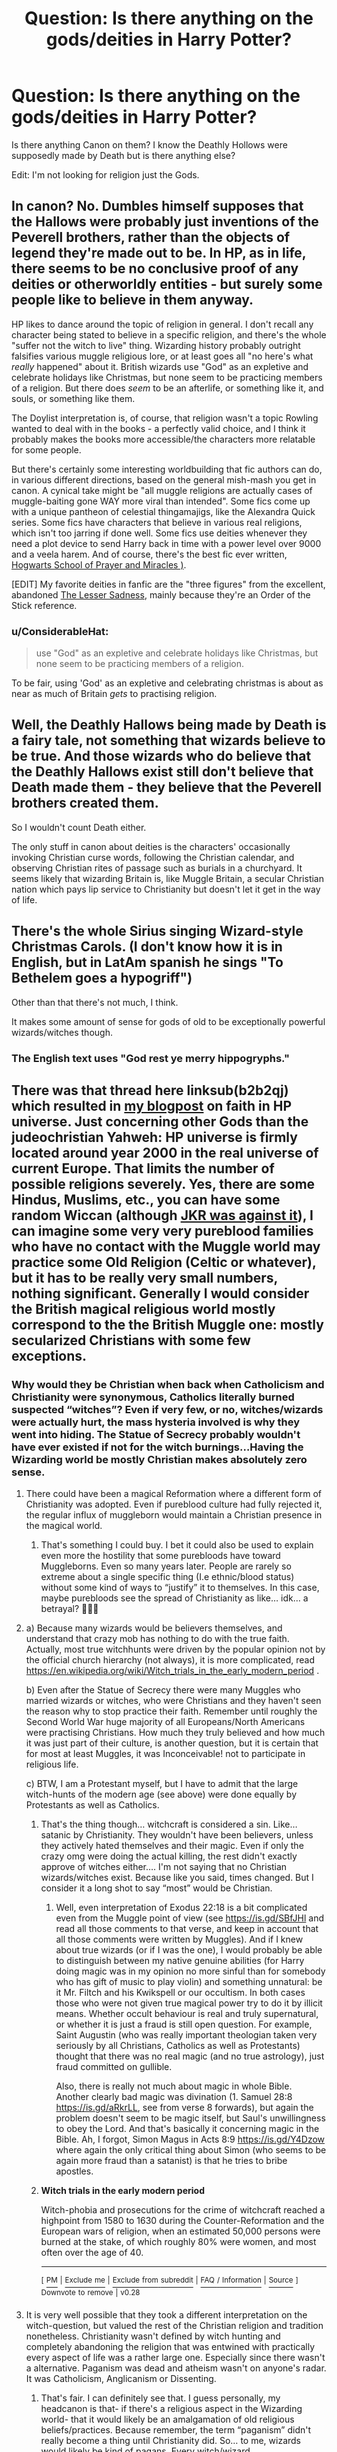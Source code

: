 #+TITLE: Question: Is there anything on the gods/deities in Harry Potter?

* Question: Is there anything on the gods/deities in Harry Potter?
:PROPERTIES:
:Author: TheDivineDemon
:Score: 5
:DateUnix: 1557473049.0
:DateShort: 2019-May-10
:END:
Is there anything Canon on them? I know the Deathly Hollows were supposedly made by Death but is there anything else?

Edit: I'm not looking for religion just the Gods.


** In canon? No. Dumbles himself supposes that the Hallows were probably just inventions of the Peverell brothers, rather than the objects of legend they're made out to be. In HP, as in life, there seems to be no conclusive proof of any deities or otherworldly entities - but surely some people like to believe in them anyway.

HP likes to dance around the topic of religion in general. I don't recall any character being stated to believe in a specific religion, and there's the whole "suffer not the witch to live" thing. Wizarding history probably outright falsifies various muggle religious lore, or at least goes all "no here's what /really/ happened" about it. British wizards use "God" as an expletive and celebrate holidays like Christmas, but none seem to be practicing members of a religion. But there does /seem/ to be an afterlife, or something like it, and souls, or something like them.

The Doylist interpretation is, of course, that religion wasn't a topic Rowling wanted to deal with in the books - a perfectly valid choice, and I think it probably makes the books more accessible/the characters more relatable for some people.

But there's certainly some interesting worldbuilding that fic authors can do, in various different directions, based on the general mish-mash you get in canon. A cynical take might be "all muggle religions are actually cases of muggle-baiting gone WAY more viral than intended". Some fics come up with a unique pantheon of celestial thingamajigs, like the Alexandra Quick series. Some fics have characters that believe in various real religions, which isn't too jarring if done well. Some fics use deities whenever they need a plot device to send Harry back in time with a power level over 9000 and a veela harem. And of course, there's the best fic ever written, [[https://www.fanfiction.net/s/10644439/1/Hogwarts-School-of-Prayer-and-Miracles][Hogwarts School of Prayer and Miracles )]].

[EDIT] My favorite deities in fanfic are the "three figures" from the excellent, abandoned [[https://www.fanfiction.net/s/10959046/1/The-Lesser-Sadness][The Lesser Sadness]], mainly because they're an Order of the Stick reference.
:PROPERTIES:
:Author: blast_ended_sqrt
:Score: 13
:DateUnix: 1557474856.0
:DateShort: 2019-May-10
:END:

*** u/ConsiderableHat:
#+begin_quote
  use "God" as an expletive and celebrate holidays like Christmas, but none seem to be practicing members of a religion.
#+end_quote

To be fair, using 'God' as an expletive and celebrating christmas is about as near as much of Britain /gets/ to practising religion.
:PROPERTIES:
:Author: ConsiderableHat
:Score: 6
:DateUnix: 1557502237.0
:DateShort: 2019-May-10
:END:


** Well, the Deathly Hallows being made by Death is a fairy tale, not something that wizards believe to be true. And those wizards who do believe that the Deathly Hallows exist still don't believe that Death made them - they believe that the Peverell brothers created them.

So I wouldn't count Death either.

The only stuff in canon about deities is the characters' occasionally invoking Christian curse words, following the Christian calendar, and observing Christian rites of passage such as burials in a churchyard. It seems likely that wizarding Britain is, like Muggle Britain, a secular Christian nation which pays lip service to Christianity but doesn't let it get in the way of life.
:PROPERTIES:
:Author: Taure
:Score: 15
:DateUnix: 1557473866.0
:DateShort: 2019-May-10
:END:


** There's the whole Sirius singing Wizard-style Christmas Carols. (I don't know how it is in English, but in LatAm spanish he sings "To Bethelem goes a hypogriff")

Other than that there's not much, I think.

It makes some amount of sense for gods of old to be exceptionally powerful wizards/witches though.
:PROPERTIES:
:Author: will1707
:Score: 5
:DateUnix: 1557500782.0
:DateShort: 2019-May-10
:END:

*** The English text uses "God rest ye merry hippogryphs."
:PROPERTIES:
:Author: ParanoidDrone
:Score: 7
:DateUnix: 1557504393.0
:DateShort: 2019-May-10
:END:


** There was that thread here linksub(b2b2qj) which resulted in [[https://matej.ceplovi.cz/blog/religionless-universe-of-harry-potter.html][my blogpost]] on faith in HP universe. Just concerning other Gods than the judeochristian Yahweh: HP universe is firmly located around year 2000 in the real universe of current Europe. That limits the number of possible religions severely. Yes, there are some Hindus, Muslims, etc., you can have some random Wiccan (although [[https://harrypotter.fandom.com/wiki/J._K._Rowling%27s_Twitter_account#Wicca_in_the_wizarding_world][JKR was against it]]), I can imagine some very very pureblood families who have no contact with the Muggle world may practice some Old Religion (Celtic or whatever), but it has to be really very small numbers, nothing significant. Generally I would consider the British magical religious world mostly correspond to the the British Muggle one: mostly secularized Christians with some few exceptions.
:PROPERTIES:
:Author: ceplma
:Score: 2
:DateUnix: 1557473935.0
:DateShort: 2019-May-10
:END:

*** Why would they be Christian when back when Catholicism and Christianity were synonymous, Catholics literally burned suspected “witches”? Even if very few, or no, witches/wizards were actually hurt, the mass hysteria involved is why they went into hiding. The Statue of Secrecy probably wouldn't have ever existed if not for the witch burnings...Having the Wizarding world be mostly Christian makes absolutely zero sense.
:PROPERTIES:
:Author: veevee9332
:Score: 2
:DateUnix: 1557519050.0
:DateShort: 2019-May-11
:END:

**** There could have been a magical Reformation where a different form of Christianity was adopted. Even if pureblood culture had fully rejected it, the regular influx of muggleborn would maintain a Christian presence in the magical world.
:PROPERTIES:
:Author: denarii
:Score: 2
:DateUnix: 1557532439.0
:DateShort: 2019-May-11
:END:

***** That's something I could buy. I bet it could also be used to explain even more the hostility that some purebloods have toward Muggleborns. Even so many years later. People are rarely so extreme about a single specific thing (I.e ethnic/blood status) without some kind of ways to “justify” it to themselves. In this case, maybe purebloods see the spread of Christianity as like... idk... a betrayal? 🤷🏻‍♀️
:PROPERTIES:
:Author: veevee9332
:Score: 1
:DateUnix: 1557533801.0
:DateShort: 2019-May-11
:END:


**** a) Because many wizards would be believers themselves, and understand that crazy mob has nothing to do with the true faith. Actually, most true witchhunts were driven by the popular opinion not by the official church hierarchy (not always), it is more complicated, read [[https://en.wikipedia.org/wiki/Witch_trials_in_the_early_modern_period]] .

b) Even after the Statue of Secrecy there were many Muggles who married wizards or witches, who were Christians and they haven't seen the reason why to stop practice their faith. Remember until roughly the Second World War huge majority of all Europeans/North Americans were practising Christians. How much they truly believed and how much it was just part of their culture, is another question, but it is certain that for most at least Muggles, it was Inconceivable! not to participate in religious life.

c) BTW, I am a Protestant myself, but I have to admit that the large witch-hunts of the modern age (see above) were done equally by Protestants as well as Catholics.
:PROPERTIES:
:Author: ceplma
:Score: 1
:DateUnix: 1557520167.0
:DateShort: 2019-May-11
:END:

***** That's the thing though... witchcraft is considered a sin. Like... satanic by Christianity. They wouldn't have been believers, unless they actively hated themselves and their magic. Even if only the crazy omg were doing the actual killing, the rest didn't exactly approve of witches either.... I'm not saying that no Christian wizards/witches exist. Because like you said, times changed. But I consider it a long shot to say “most” would be Christian.
:PROPERTIES:
:Author: veevee9332
:Score: 2
:DateUnix: 1557520358.0
:DateShort: 2019-May-11
:END:

****** Well, even interpretation of Exodus 22:18 is a bit complicated even from the Muggle point of view (see [[https://is.gd/SBfJHl]] and read all those comments to that verse, and keep in account that all those comments were written by Muggles). And if I knew about true wizards (or if I was the one), I would probably be able to distinguish between my native genuine abilities (for Harry doing magic was in my opinion no more sinful than for somebody who has gift of music to play violin) and something unnatural: be it Mr. Filtch and his Kwikspell or our occultism. In both cases those who were not given true magical power try to do it by illicit means. Whether occult behaviour is real and truly supernatural, or whether it is just a fraud is still open question. For example, Saint Augustin (who was really important theologian taken very seriously by all Christians, Catholics as well as Protestants) thought that there was no real magic (and no true astrology), just fraud committed on gullible.

Also, there is really not much about magic in whole Bible. Another clearly bad magic was divination (1. Samuel 28:8 [[https://is.gd/aRkrLL]], see from verse 8 forwards), but again the problem doesn't seem to be magic itself, but Saul's unwillingness to obey the Lord. And that's basically it concerning magic in the Bible. Ah, I forgot, Simon Magus in Acts 8:9 [[https://is.gd/Y4Dzow]] where again the only critical thing about Simon (who seems to be again more fraud than a satanist) is that he tries to bribe apostles.
:PROPERTIES:
:Author: ceplma
:Score: 2
:DateUnix: 1557521176.0
:DateShort: 2019-May-11
:END:


***** *Witch trials in the early modern period*

Witch-phobia and prosecutions for the crime of witchcraft reached a highpoint from 1580 to 1630 during the Counter-Reformation and the European wars of religion, when an estimated 50,000 persons were burned at the stake, of which roughly 80% were women, and most often over the age of 40.

--------------

^{[} [[https://www.reddit.com/message/compose?to=kittens_from_space][^{PM}]] ^{|} [[https://reddit.com/message/compose?to=WikiTextBot&message=Excludeme&subject=Excludeme][^{Exclude} ^{me}]] ^{|} [[https://np.reddit.com/r/HPfanfiction/about/banned][^{Exclude} ^{from} ^{subreddit}]] ^{|} [[https://np.reddit.com/r/WikiTextBot/wiki/index][^{FAQ} ^{/} ^{Information}]] ^{|} [[https://github.com/kittenswolf/WikiTextBot][^{Source}]] ^{]} ^{Downvote} ^{to} ^{remove} ^{|} ^{v0.28}
:PROPERTIES:
:Author: WikiTextBot
:Score: 1
:DateUnix: 1557520175.0
:DateShort: 2019-May-11
:END:


**** It is very well possible that they took a different interpretation on the witch-question, but valued the rest of the Christian religion and tradition nonetheless. Christianity wasn't defined by witch hunting and completely abandoning the religion that was entwined with practically every aspect of life was a rather large one. Especially since there wasn't a alternative. Paganism was dead and atheism wasn't on anyone's radar. It was Catholicism, Anglicanism or Dissenting.
:PROPERTIES:
:Author: mvvh
:Score: 1
:DateUnix: 1557520760.0
:DateShort: 2019-May-11
:END:

***** That's fair. I can definitely see that. I guess personally, my headcanon is that- if there's a religious aspect in the Wizarding world- that it would likely be an amalgamation of old religious beliefs/practices. Because remember, the term “paganism” didn't really become a thing until Christianity did. So... to me, wizards would likely be kind of pagans. Every witch/wizard worshipping/believing/etc. in whatever gods/deities that they felt were relevant and helpful for them, specifically. It wouldn't really be any centralized religious order or anything. Because that's how it used to be waaaay back then before organized religion was a thing.
:PROPERTIES:
:Author: veevee9332
:Score: 0
:DateUnix: 1557521130.0
:DateShort: 2019-May-11
:END:

****** The problem with that is that Christianity had been in full swing before the statue of secrecy was enacted. Whatever was left of old pagan beliefs and practices was incorporated in the Christian way of doing things. There was nothing left to build something new upon and that is reflected in canon where we see nothing that hints toward paganism.
:PROPERTIES:
:Author: mvvh
:Score: 1
:DateUnix: 1557522890.0
:DateShort: 2019-May-11
:END:

******* I did say that's why it's a headcanon. Particularly since Rowling avoided religion (probably wisely imo).
:PROPERTIES:
:Author: veevee9332
:Score: 1
:DateUnix: 1557522979.0
:DateShort: 2019-May-11
:END:
